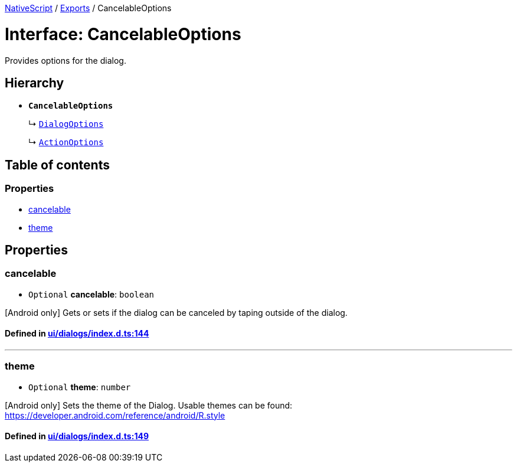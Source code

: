 

xref:../README.adoc[NativeScript] / xref:../modules.adoc[Exports] / CancelableOptions

= Interface: CancelableOptions

Provides options for the dialog.

== Hierarchy

* *`CancelableOptions`*
+
↳ xref:DialogOptions.adoc[`DialogOptions`]
+
↳ xref:ActionOptions.adoc[`ActionOptions`]

== Table of contents

=== Properties

* link:CancelableOptions.md#cancelable[cancelable]
* link:CancelableOptions.md#theme[theme]

== Properties

[#cancelable]
=== cancelable

• `Optional` *cancelable*: `boolean`

[Android only] Gets or sets if the dialog can be canceled by taping outside of the dialog.

==== Defined in https://github.com/NativeScript/NativeScript/blob/02d4834bd/packages/core/ui/dialogs/index.d.ts#L144[ui/dialogs/index.d.ts:144]

'''

[#theme]
=== theme

• `Optional` *theme*: `number`

[Android only] Sets the theme of the Dialog.
Usable themes can be found: https://developer.android.com/reference/android/R.style

==== Defined in https://github.com/NativeScript/NativeScript/blob/02d4834bd/packages/core/ui/dialogs/index.d.ts#L149[ui/dialogs/index.d.ts:149]
